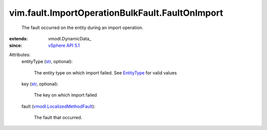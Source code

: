 
vim.fault.ImportOperationBulkFault.FaultOnImport
================================================
  The fault occurred on the entity during an import operation.
:extends: vmodl.DynamicData_
:since: `vSphere API 5.1 <vim/version.rst#vimversionversion8>`_

Attributes:
    entityType (`str <https://docs.python.org/2/library/stdtypes.html>`_, optional):

       The entity type on which import failed. See `EntityType <vim/dvs/EntityBackup/EntityType.rst>`_ for valid values
    key (`str <https://docs.python.org/2/library/stdtypes.html>`_, optional):

       The key on which import failed
    fault (`vmodl.LocalizedMethodFault <vmodl/LocalizedMethodFault.rst>`_):

       The fault that occurred.
